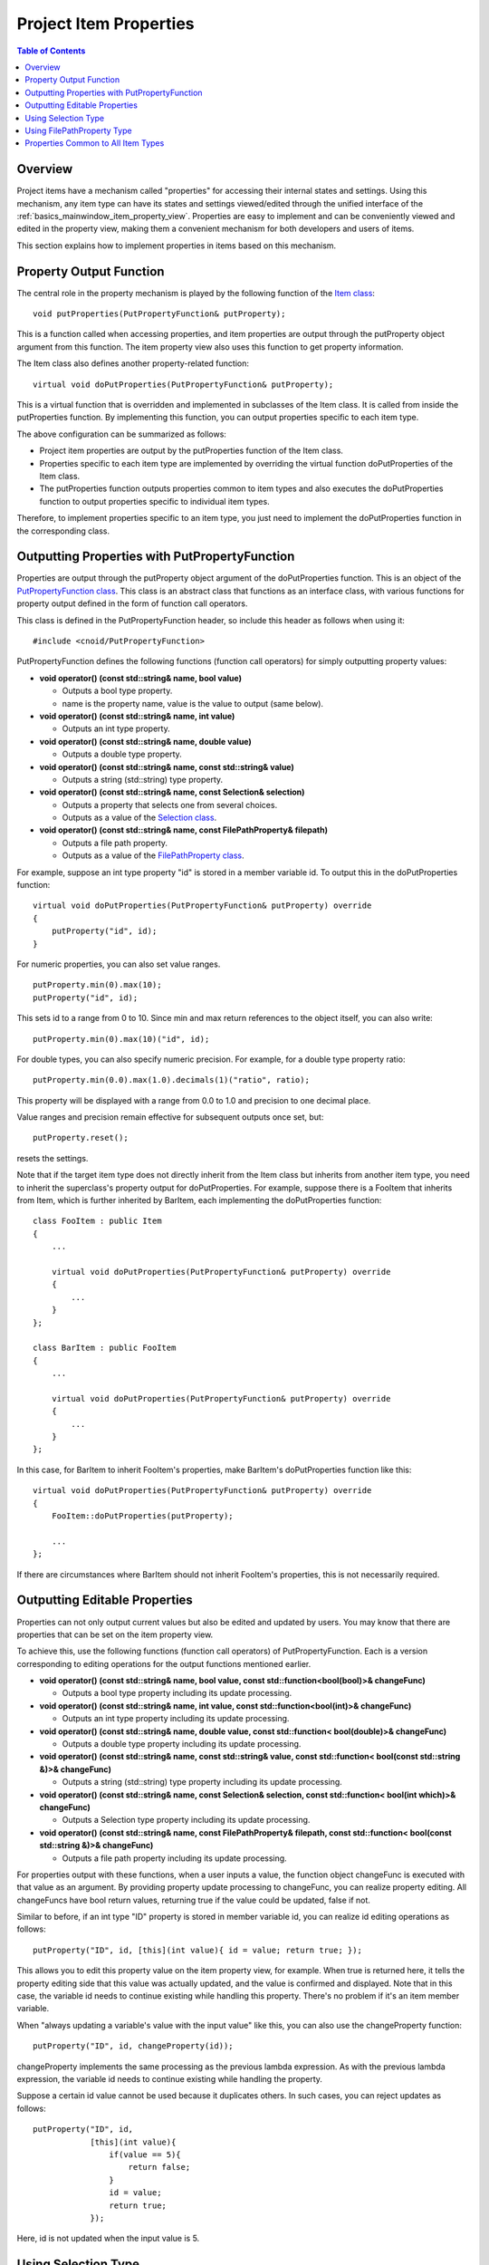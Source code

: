 ================================
Project Item Properties
================================

.. contents:: Table of Contents
   :local:

.. highlight:: cpp

Overview
--------

Project items have a mechanism called "properties" for accessing their internal states and settings.
Using this mechanism, any item type can have its states and settings viewed/edited through the unified interface of the :ref:`basics_mainwindow_item_property_view`.
Properties are easy to implement and can be conveniently viewed and edited in the property view, making them a convenient mechanism for both developers and users of items.

This section explains how to implement properties in items based on this mechanism.

Property Output Function
------------------------

The central role in the property mechanism is played by the following function of the `Item class <https://choreonoid.org/en/documents/reference/latest/classcnoid_1_1Item.html>`_: ::

 void putProperties(PutPropertyFunction& putProperty);

This is a function called when accessing properties, and item properties are output through the putProperty object argument from this function. The item property view also uses this function to get property information.

The Item class also defines another property-related function: ::
  
 virtual void doPutProperties(PutPropertyFunction& putProperty);

This is a virtual function that is overridden and implemented in subclasses of the Item class.
It is called from inside the putProperties function.
By implementing this function, you can output properties specific to each item type.

The above configuration can be summarized as follows:

* Project item properties are output by the putProperties function of the Item class.

* Properties specific to each item type are implemented by overriding the virtual function doPutProperties of the Item class.

* The putProperties function outputs properties common to item types and also executes the doPutProperties function to output properties specific to individual item types.

Therefore, to implement properties specific to an item type, you just need to implement the doPutProperties function in the corresponding class.

.. _plugin-dev-put-property-function:

Outputting Properties with PutPropertyFunction
----------------------------------------------

Properties are output through the putProperty object argument of the doPutProperties function.
This is an object of the `PutPropertyFunction class <https://choreonoid.org/en/documents/reference/latest/classcnoid_1_1PutPropertyFunction.html>`_. This class is an abstract class that functions as an interface class, with various functions for property output defined in the form of function call operators.

This class is defined in the PutPropertyFunction header, so include this header as follows when using it: ::

 #include <cnoid/PutPropertyFunction>

PutPropertyFunction defines the following functions (function call operators) for simply outputting property values:

* **void operator() (const std::string& name, bool value)**

  * Outputs a bool type property.
  * name is the property name, value is the value to output (same below).
  
* **void operator() (const std::string& name, int value)**

  * Outputs an int type property.

* **void operator() (const std::string& name, double value)**

  * Outputs a double type property.

* **void operator() (const std::string& name, const std::string& value)**

  * Outputs a string (std::string) type property.
  
* **void operator() (const std::string& name, const Selection& selection)**

  * Outputs a property that selects one from several choices.

  * Outputs as a value of the `Selection class <https://choreonoid.org/en/documents/reference/latest/classcnoid_1_1Selection.html>`_.

* **void operator() (const std::string& name, const FilePathProperty& filepath)**

  * Outputs a file path property.

  * Outputs as a value of the `FilePathProperty class <https://choreonoid.org/en/documents/reference/latest/classcnoid_1_1FilePathProperty.html>`_.

For example, suppose an int type property "id" is stored in a member variable id. To output this in the doPutProperties function: ::

 virtual void doPutProperties(PutPropertyFunction& putProperty) override
 {
     putProperty("id", id);
 }

For numeric properties, you can also set value ranges. ::
      
 putProperty.min(0).max(10);
 putProperty("id", id);

This sets id to a range from 0 to 10. Since min and max return references to the object itself, you can also write: ::

 putProperty.min(0).max(10)("id", id);

For double types, you can also specify numeric precision. For example, for a double type property ratio: ::

 putProperty.min(0.0).max(1.0).decimals(1)("ratio", ratio);

This property will be displayed with a range from 0.0 to 1.0 and precision to one decimal place.

Value ranges and precision remain effective for subsequent outputs once set, but: ::

 putProperty.reset();

resets the settings.

Note that if the target item type does not directly inherit from the Item class but inherits from another item type, you need to inherit the superclass's property output for doPutProperties. For example, suppose there is a FooItem that inherits from Item, which is further inherited by BarItem, each implementing the doPutProperties function: ::

 class FooItem : public Item
 {
     ...
 
     virtual void doPutProperties(PutPropertyFunction& putProperty) override
     {
         ...
     }
 };

 class BarItem : public FooItem
 {
     ...
 
     virtual void doPutProperties(PutPropertyFunction& putProperty) override
     {
         ...
     }
 };

In this case, for BarItem to inherit FooItem's properties, make BarItem's doPutProperties function like this: ::

 virtual void doPutProperties(PutPropertyFunction& putProperty) override
 {
     FooItem::doPutProperties(putProperty);

     ...
 };

If there are circumstances where BarItem should not inherit FooItem's properties, this is not necessarily required.

Outputting Editable Properties
------------------------------

Properties can not only output current values but also be edited and updated by users.
You may know that there are properties that can be set on the item property view.

To achieve this, use the following functions (function call operators) of PutPropertyFunction.
Each is a version corresponding to editing operations for the output functions mentioned earlier.

* **void operator() (const std::string& name, bool value, const std::function<bool(bool)>& changeFunc)**

  * Outputs a bool type property including its update processing.
  
* **void operator() (const std::string& name, int value, const std::function<bool(int)>& changeFunc)**

  * Outputs an int type property including its update processing.

* **void operator() (const std::string& name, double value, const std::function< bool(double)>& changeFunc)**

  * Outputs a double type property including its update processing.

* **void operator() (const std::string& name, const std::string& value, const std::function< bool(const std::string &)>& changeFunc)**

  * Outputs a string (std::string) type property including its update processing.
  
* **void operator() (const std::string& name, const Selection& selection, const std::function< bool(int which)>& changeFunc)**

  * Outputs a Selection type property including its update processing.

* **void operator() (const std::string& name, const FilePathProperty& filepath, const std::function< bool(const std::string &)>& changeFunc)**

  * Outputs a file path property including its update processing.

For properties output with these functions, when a user inputs a value, the function object changeFunc is executed with that value as an argument. By providing property update processing to changeFunc, you can realize property editing. All changeFuncs have bool return values, returning true if the value could be updated, false if not.

Similar to before, if an int type "ID" property is stored in member variable id, you can realize id editing operations as follows: ::

 putProperty("ID", id, [this](int value){ id = value; return true; });

This allows you to edit this property value on the item property view, for example.
When true is returned here, it tells the property editing side that this value was actually updated, and the value is confirmed and displayed.
Note that in this case, the variable id needs to continue existing while handling this property.
There's no problem if it's an item member variable.

When "always updating a variable's value with the input value" like this, you can also use the changeProperty function: ::

 putProperty("ID", id, changeProperty(id));

changeProperty implements the same processing as the previous lambda expression.
As with the previous lambda expression, the variable id needs to continue existing while handling the property.

Suppose a certain id value cannot be used because it duplicates others. In such cases, you can reject updates as follows: ::

 putProperty("ID", id,
             [this](int value){
                 if(value == 5){
                     return false;
                 }
                 id = value;
                 return true;
             });

Here, id is not updated when the input value is 5.

.. _plugin-dev-item-properties-selection:

Using Selection Type
--------------------

The `Selection type <https://choreonoid.org/en/documents/reference/latest/classcnoid_1_1Selection.html>`_ mentioned in the list of PutPropertyFunction output formats realizes properties that select one from several choices. Here we explain how to use it.

The Selection type stores symbols (strings) of multiple choices and also holds information about which choice is currently selected.
First, set the symbols that become choices, then specify or reference the current choice according to the situation.

As an example, consider selecting a color from choices of red, green, and blue. Create a Selection type value colorSelection for this as follows: ::

 Selection colorSelection({ "Red", "Green", "Blue" });

This registers the symbols Red, Green, and Blue corresponding to red, green, and blue.

Here, if you do: ::

 colorSelection.select("Green");

the current selection becomes Green. And you can get the currently selected symbol as follows: ::

 std::string symbol = colorSelection.selectedSymbol();

.. note:: Each symbol can also be associated with strings translated into various languages. In that case, you can get the translated text with the selectedLabel function. Strings translated into various languages are created using the internationalization feature. Details will be explained separately.

In practice, selection and reference are commonly done with integer index values rather than symbol strings.
Indices are assigned in the order of symbol registration, in this example:

0. Red
1. Green
2. Blue

To select Green, you can also use this index: ::

 colorSelection.select(1);

And the currently selected index can be obtained with: ::

 int index = colorSelection.selectedIndex();

or: ::

 int index = colorSelection.which();

If you define an enumeration type corresponding to the choices, you can replace index numbers with symbols. For example: ::

 enum Color { Red, Green, Blue };

Then you can select with: ::

 colorSelection.select(Green);

and write descriptions like: ::

 if(colorSelection.which() == Green){
     ...
 }

To output as a property, simply output this value. In the doPutProperties function: ::

 putProperty("Color", colorSelection);

This outputs this Selection's information. In the item property view, the symbol of the selected choice is displayed.

However, just outputting may not be much different from string output. That is: ::

 putProperty("Color", colorSelection.selectedSymbol());

would show the same display on the item property view. (More precisely, it becomes the same as the string output by selectedLabel.)

Selection type shows its true value when editing properties. This can be realized with: ::

 putProperty("Color", colorSelection, [this](int which){ return colorSelection.select(which); });

The Selection type's select function returns true if the argument which is within the range of choices, otherwise returns false (without changing the selection), which matches the changeFunc function specification.

When done this way, choices are displayed in a combo box when editing on the item property view:

.. image:: images/selection-combo.png
    :scale: 80%

With the above method, you can realize properties that select values from predetermined choices.

.. note:: Selection type is a general-purpose type defined independently of the property feature and can be used anywhere, not limited to properties. Since it can store choices, their symbols, and the current selection together, it may be useful in various situations. And if you're already using Selection type to hold an item's internal state, it can be used as-is for properties as well.

Using FilePathProperty Type
---------------------------

The list of PutPropertyFunction output formats also mentioned taking `FilePathProperty type <https://choreonoid.org/en/documents/reference/latest/classcnoid_1_1FilePathProperty.html>`_ values as arguments. This can be used when outputting file names or file paths as properties.

This type can be created by specifying a file name or file path string in the constructor. Suppose the path of a file used by an item is stored in a string type member variable filepath. This file path information can be output using putProperty as follows: ::

 putProperty("File", FilePathProperty(filepath));

When output through this type, by default only the file name part with the directory removed from the file path is displayed. For example, if the content of filepath is "/home/choreonoid/something.dat", the item property view displays "something.dat". Then, when you hover the mouse pointer over the displayed file name for a while, a string representing the entire path is displayed as a tooltip:

.. image:: images/filepathproperty-tooltip.png
    :scale: 80%

In this way, even when the entire path is long, it normally shows only the file name in a compact display, while allowing you to check the entire path when needed. This is one advantage of using FilePathProperty instead of a plain string for file name display.

Incidentally, this behavior can be switched with FilePathProperty's setFullpathDisplayMode function, and it's also possible to always display the entire path.

And like Selection, FilePathProperty shows its true value when editing properties. This can be realized with: ::

 putProperty("File", FilePathProperty(filepath),
             [this](const std::string& value){
                 filepath = value;
                 return true;
             });

When output this way, it displays as follows when editing on the item property view:

.. image:: images/filepathproperty-edit.png
    :scale: 80%

The entire path is displayed in the editing input area. This area is a text input form, so you can edit directly here, but additionally a file icon is displayed at the right end. Clicking this icon displays a file selection dialog:

.. image:: images/filepathproperty-dialog.png
    :scale: 80%

The dialog opens the directory of the currently set file path by default.
When you select a file in this dialog, it's input as the property edit result.
By using the file dialog this way, users can efficiently select files.

FilePathProperty can also set filters for target files. Set them as follows: ::

 FilePathProperty property(filepath);
 property.setFilters({ "Data file (*.dat)" });

※ The content of setFilters can also be set as the second argument of FilePathProperty's constructor.

When output this way, the filter content is added to the file type specification item in the file dialog:

.. image:: images/filepathproperty-filters.png
    :scale: 80%

Files listed in the file dialog correspond to this filter, allowing you to display only target file types. Multiple filters can be set, in which case the first filter is applied by default.

FilePathProperty has other features to make file selection easier.
Please refer to the reference manual for details.

Properties Common to All Item Types
-----------------------------------

With the methods explained so far, you can add properties to newly defined item types. In addition to this, the following properties are defined for the Item class, which is the base of all item types. These are properties common to all item types:

* **Name**

  * Item name

* **Class**

  * Item class name

* **Num children**

  * Number of child items the item has

* **Sub item?**

  * Whether the item has the SubItem attribute

* **Temporal**

  * Whether the item has the Temporal attribute

* **Refs**

  * Number of ref_ptr holding the item

These properties are always output regardless of the implementation of the doPutProperties function in each item type.
This shows the basic attributes and states of items.

.. note:: Some of these properties have debugging implications and are not necessarily needed by general users, so we are considering making the display switchable in future Choreonoid improvements.

.. Note: About ItemPropertyView Customization
.. ------------------------------------------
